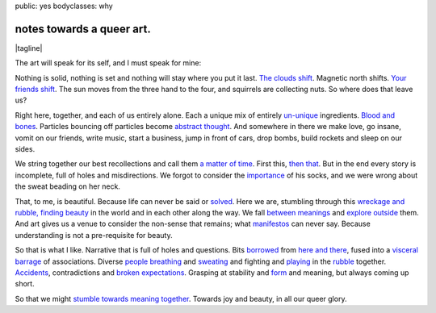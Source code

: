public: yes
bodyclasses: why


notes towards a queer art.
==========================

.. |tagline| raw:: html

  <em>
    so that we might stumble towards
    <a href="http://www.barbaraehrenreich.com/dancing_excerpt.htm">beauty together</a>.
  </em>

|tagline|

The art will speak for its self,
and I must speak for mine:

Nothing is solid,
nothing is set
and nothing will stay where you put it last.
`The clouds shift`_.
Magnetic north shifts.
`Your friends shift`_.
The sun moves from the three hand to the four,
and squirrels are collecting nuts.
So where does that leave us?

.. _The clouds shift: http://www.last.fm/music/CocoRosie/_/Good+Friday
.. _Your friends shift: http://greengreenmud.com/

Right here,
together,
and each of us entirely alone.
Each a unique mix
of entirely un-unique_ ingredients.
`Blood and bones`_.
Particles bouncing off particles become `abstract thought`_.
And somewhere in there we make love,
go insane,
vomit on our friends,
write music,
start a business,
jump in front of cars,
drop bombs,
build rockets
and sleep on our sides.

.. _un-unique: http://charlesmee.org/html/charlesMee.html
.. _Blood and bones: http://vicioustrap.com/post/9824639300/blood-and-bones
.. _abstract thought: http://www.philosophynow.org/issue78/I_Am_A_Strange_Loop_by_Douglas_Hofstadter

We string together our best recollections
and call them `a matter of time`_.
First this,
`then that`_.
But in the end every story is incomplete,
full of holes and misdirections.
We forgot to consider the `importance`_ of his socks,
and we were wrong about the sweat beading on her neck.

.. _a matter of time: http://discovermagazine.com/2007/jun/in-no-time
.. _then that: http://en.wikipedia.org/wiki/Chaos_theory
.. _importance: http://en.wikipedia.org/wiki/The_Red_Wheelbarrow

That, to me, is beautiful.
Because life can never be said or solved_.
Here we are,
stumbling through this `wreckage and rubble, finding beauty`_ in the world
and in each other along the way.
We fall `between meanings`_
and `explore outside`_ them.
And art gives us a venue to consider the non-sense that remains;
what manifestos_ can never say.
Because understanding is not a pre-requisite for beauty.

.. _solved: http://en.wikipedia.org/wiki/Uncertainty_principle
.. _wreckage and rubble, finding beauty: http://rd.io/x/QFp1K1AV1w
.. _between meanings: http://en.wikipedia.org/wiki/Genderqueer
.. _explore outside: http://en.wikipedia.org/wiki/Queer_theory
.. _manifestos: http://www.womynkind.org/scum.htm

So that is what I like.
Narrative that is full of holes and questions.
Bits borrowed_ from `here and there`_,
fused into a `visceral barrage`_ of associations.
Diverse `people breathing`_
and sweating_
and fighting
and playing_
in the rubble_ together.
Accidents_,
contradictions and `broken expectations`_.
Grasping at stability and form_ and meaning,
but always coming up short.

.. _borrowed: http://charlesmee.org/html/about.html
.. _here and there: /who/
.. _visceral barrage: http://www.fuerzabruta.net/
.. _people breathing: http://dictionary.reference.com/browse/conspire
.. _sweating: http://dictionary.reference.com/browse/perspire
.. _playing: http://dictionary.reference.com/browse/inspire
.. _rubble: http://en.wikipedia.org/wiki/Patriarchy
.. _Accidents: http://en.wikipedia.org/wiki/John_cage
.. _broken expectations: http://en.wikipedia.org/wiki/Genderfuck
.. _form: http://en.wikipedia.org/wiki/The_mass

So that we might `stumble towards meaning together`_.
Towards joy and beauty,
in all our queer glory.

.. _stumble towards meaning together: http://www.wisdompubs.org/pages/display.lasso?-KeyValue=33111&-Token.Action=&image=1
